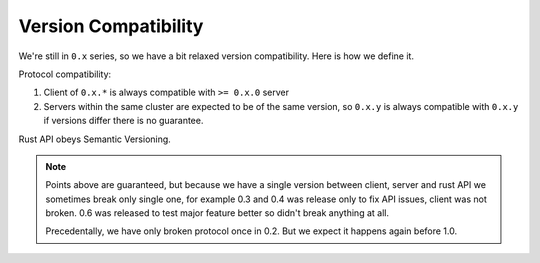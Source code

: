 Version Compatibility
=====================

We're still in ``0.x`` series, so we have a bit relaxed version compatibility.
Here is how we define it.

Protocol compatibility:

1. Client of ``0.x.*`` is always compatible with ``>= 0.x.0`` server
2. Servers within the same cluster are expected to be of the same version, so
   ``0.x.y`` is always compatible with ``0.x.y`` if versions differ there is
   no guarantee.

Rust API obeys Semantic Versioning.

.. note:: Points above are guaranteed, but because we have a single version
   between client, server and rust API we sometimes break only single one, for
   example 0.3 and 0.4 was release only to fix API issues, client was
   not broken. 0.6 was released to test major feature better so didn't break
   anything at all.

   Precedentally, we have only broken protocol once in 0.2. But we expect it
   happens again before 1.0.
